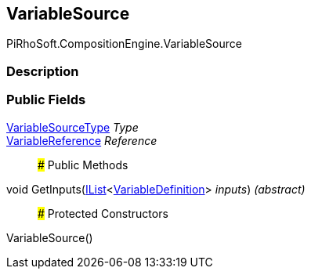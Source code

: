 [#reference/variable-source]

## VariableSource

PiRhoSoft.CompositionEngine.VariableSource

### Description

### Public Fields

<<reference/variable-source-type.html,VariableSourceType>> _Type_::

<<reference/variable-reference.html,VariableReference>> _Reference_::

### Public Methods

void GetInputs(https://docs.microsoft.com/en-us/dotnet/api/System.Collections.Generic.IList-1[IList^]<<<reference/variable-definition.html,VariableDefinition>>> _inputs_) _(abstract)_::

### Protected Constructors

VariableSource()::